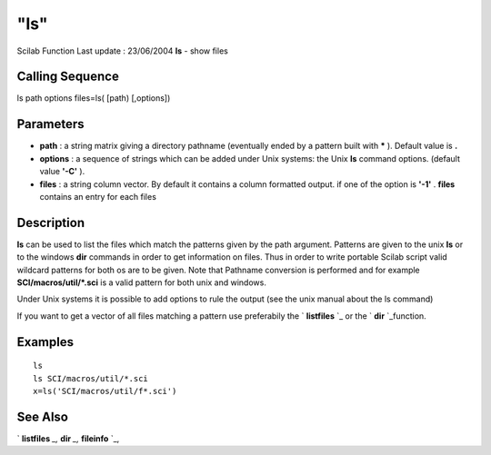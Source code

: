 ====
"ls"
====

Scilab Function Last update : 23/06/2004
**ls** - show files



Calling Sequence
~~~~~~~~~~~~~~~~

ls path options
files=ls( [path) [,options])




Parameters
~~~~~~~~~~


+ **path** : a string matrix giving a directory pathname (eventually
  ended by a pattern built with ***** ). Default value is **.**
+ **options** : a sequence of strings which can be added under Unix
  systems: the Unix **ls** command options. (default value **'-C'** ).
+ **files** : a string column vector. By default it contains a column
  formatted output. if one of the option is **'-1'** . **files**
  contains an entry for each files




Description
~~~~~~~~~~~

**ls** can be used to list the files which match the patterns given by
the path argument. Patterns are given to the unix **ls** or to the
windows **dir** commands in order to get information on files. Thus in
order to write portable Scilab script valid wildcard patterns for both
os are to be given. Note that Pathname conversion is performed and for
example **SCI/macros/util/*.sci** is a valid pattern for both unix and
windows.

Under Unix systems it is possible to add options to rule the output
(see the unix manual about the ls command)

If you want to get a vector of all files matching a pattern use
preferabily the ` **listfiles** `_ or the ` **dir** `_function.



Examples
~~~~~~~~


::

    
        
        ls
        ls SCI/macros/util/*.sci
        x=ls('SCI/macros/util/f*.sci')
        
      




See Also
~~~~~~~~

` **listfiles** `_,` **dir** `_,` **fileinfo** `_,

.. _
      : ://./fileio/fileinfo.htm
.. _
      : ://./fileio/../utilities/listfiles.htm
.. _
      : ://./fileio/dir.htm



